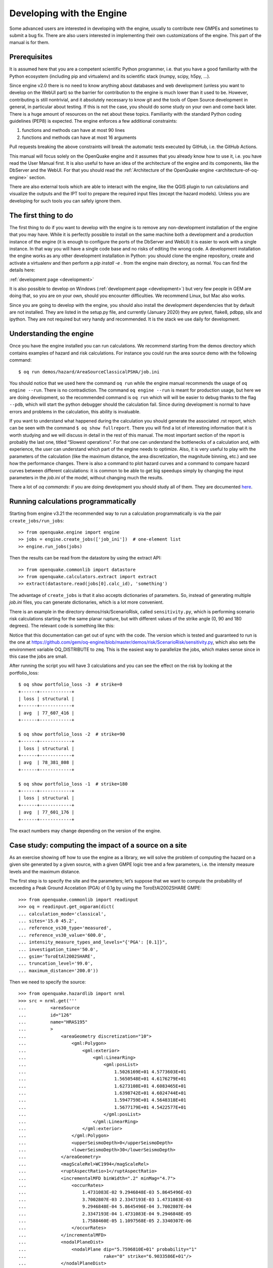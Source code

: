 Developing with the Engine
==========================

Some advanced users are interested in developing with the engine,
usually to contribute new GMPEs and sometimes to submit a bug
fix. There are also users interested in implementing their own
customizations of the engine. This part of the manual is for them.

Prerequisites
-------------

It is assumed here that you are a competent scientific Python
programmer, i.e. that you have a good familiarity with the Python
ecosystem (including pip and virtualenv) and its scientific stack
(numpy, scipy, h5py, …).

Since engine v2.0 there is no need to know anything about databases
and web development (unless you want to develop on the WebUI part) so
the barrier for contribution to the engine is much lower than it used
to be. However, contributing is still nontrivial, and it absolutely
necessary to know git and the tools of Open Source development in
general, in particular about testing. If this is not the case, you
should do some study on your own and come back later. There is a huge
amount of resources on the net about these topics. Familiarity with
the standard Python coding guidelines (PEP8) is expected.
The engine enforces a few additional constraints:

1. functions and methods can have at most 90 lines
2. functions and methods can have at most 16 arguments

Pull requests breaking the above constraints will break the
automatic tests executed by GitHub, i.e. the GitHub Actions.

This manual will focus solely on the OpenQuake engine and it assumes
that you already know how to use it, i.e. you have read the User
Manual first. It is also useful to have an idea of the architecture
of the engine and its components, like the DbServer and the
WebUI. For that you should read the :ref:`Architecture of the
OpenQuake engine <architecture-of-oq-engine>` section.

There are also external tools which are able to interact with the
engine, like the QGIS plugin to run calculations and visualize the
outputs and the IPT tool to prepare the required input files (except
the hazard models). Unless you are developing for such tools you can
safely ignore them.

The first thing to do
---------------------

The first thing to do if you want to develop with the engine is to remove any non-development installation of the engine
that you may have. While it is perfectly possible to install on the same machine both a development and a production
instance of the engine (it is enough to configure the ports of the DbServer and WebUI) it is easier to work with a
single instance. In that way you will have a single code base and no risks of editing the wrong code. A development
installation the engine works as any other development installation in Python: you should clone the engine repository,
create and activate a virtualenv and then perform a *pip install -e* . from the engine main directory, as normal. You can
find the details here:

:ref:`development page <development>`

It is also possible to develop on Windows (:ref:`development page <development>`) but very few people in GEM are doing that, so you are on your
own, should you encounter difficulties. We recommend Linux, but Mac also works.

Since you are going to develop with the engine, you should also install the development dependencies that by default are
not installed. They are listed in the setup.py file, and currently (January 2020) they are pytest, flake8, pdbpp, silx
and ipython. They are not required but very handy and recommended. It is the stack we use daily for development.

Understanding the engine
------------------------

Once you have the engine installed you can run calculations. We recommend starting from the demos directory which
contains examples of hazard and risk calculations. For instance you could run the area source demo with the following
command::

	$ oq run demos/hazard/AreaSourceClassicalPSHA/job.ini

You should notice that we used here the command ``oq run`` while the engine manual recommends the usage of ``oq engine
--run``. There is no contradiction. The command ``oq engine --run`` is meant for production usage, but here we are doing
development, so the recommended command is ``oq run`` which will will be easier to debug thanks to the flag ``--pdb``,
which will start the python debugger should the calculation fail. Since during development is normal to have errors and
problems in the calculation, this ability is invaluable.

If you want to understand what happened during the calculation you should generate the associated .rst report, which can
be seen with the command ``$ oq show fullreport``. There you will find a lot of interesting information that it is worth
studying and we will discuss in detail in the rest of this manual. The most important section of the report is probably
the last one, titled “Slowest operations”. For that one can understand the bottlenecks of a calculation and, with
experience, the user can understand which part of the engine needs to optimize. Also, it is very useful to play with the
parameters of the calculation (like the maximum distance, the area discretization, the magnitude binning, etc.) and see
how the performance changes. There is also a command to plot hazard curves and a command to compare hazard curves between
different calculations: it is common to be able to get big speedups simply by changing the input parameters in the
*job.ini* of the model, without changing much the results.

There a lot of *oq commands*: if you are doing development you should study all of them. They are documented
`here <https://docs.openquake.org/oq-engine/master/advanced/oq-commands.md>`_.

Running calculations programmatically
-------------------------------------

Starting from engine v3.21 the recommended way to run a calculation
programmatically is via the pair ``create_jobs/run_jobs``::

	>> from openquake.engine import engine
        >> jobs = engine.create_jobs(['job_ini'])  # one-element list
        >> engine.run_jobs(jobs)

Then the results can be read from the datastore by using the extract API::

	>> from openquake.commonlib import datastore
	>> from openquake.calculators.extract import extract
	>> extract(datastore.read(jobs[0].calc_id), 'something')

The advantage of ``create_jobs`` is that it also accepts dictionaries
of parameters. So, instead of generating multiple `job.ini`
files, you can generate dictionaries, which is a lot more convenient.

There is an example in the directory
demos/risk/ScenarioRisk, called ``sensitivity.py``, which is performing
scenario risk calculations starting for the same planar rupture, but with
different values of the strike angle (0, 90 and 180 degrees).
The relevant code is something like this:

.. python:

  """Sensitivity of the risk from the strike parameter"""
  import os
  from openquake.engine import engine

  # template for the ini parameters
  base_ini = dict(
      description="scenario_risk with strike ",
      calculation_mode="scenario_risk",
      region="78.0 31.5, 89.5 31.5, 89.5 25.5, 78.0 25.5",
      inputs={'exposure': ["exposure_model.xml"],
              'structural_vulnerability': 'structural_vulnerability_model.xml'},
      reference_vs30_value="760.0",
      reference_depth_to_1pt0km_per_sec='100.0',
      intensity_measure_types="PGA",
      truncation_level="0",  # ignore stochastic uncertainty
      maximum_distance="500",
      gsim="ChiouYoungs2008",
      number_of_ground_motion_fields="1")

  def run_risk(strikes):
      # build ini dictionaries with different strikes
      inis = []
      for strike in strikes:
          ini = base_ini.copy()
          ini['description'] += str(strike)
          ini['rupture_dict'] = str({
              'lon': 80, 'lat': 30, 'dep': 10, 'mag': 6, 'rake': 0,
              'strike': strike, 'dip': 90})
          inis.append(ini)
      # run sequentially the calculations
      engine.run_jobs(engine.create_jobs(inis))
  
  if __name__ == '__main__':
      run_risk(strikes=[0, 90, 180])

Notice that this documentation can get out of sync with the code. The version
which is tested and guaranteed to run is the one at https://github.com/gem/oq-engine/blob/master/demos/risk/ScenarioRisk/sensitivity.py, which also sets the environment
variable OQ_DISTRIBUTE to ``zmq``. This is the easiest way to parallelize the jobs,
which makes sense since in this case the jobs are small.

After running the script you will have 3 calculations and you can see the effect
on the risk by looking at the portfolio_loss::

   $ oq show portfolio_loss -3  # strike=0
   +------+------------+
   | loss | structural |
   +------+------------+
   | avg  | 77_607_416 |
   +------+------------+

   $ oq show portfolio_loss -2  # strike=90
   +------+------------+
   | loss | structural |
   +------+------------+
   | avg  | 78_381_808 |
   +------+------------+

   $ oq show portfolio_loss -1  # strike=180
   +------+------------+
   | loss | structural |
   +------+------------+
   | avg  | 77_601_176 |
   +------+------------+

The exact numbers may change depending on the version of the engine.

Case study: computing the impact of a source on a site
------------------------------------------------------

As an exercise showing off how to use the engine as a library, we will solve the problem of computing the hazard on a
given site generated by a given source, with a given GMPE logic tree and a few parameters, i.e. the intensity measure
levels and the maximum distance.

The first step is to specify the site and the parameters; let’s suppose that we want to compute the probability of
exceeding a Peak Ground Accelation (PGA) of 0.1g by using the ToroEtAl2002SHARE GMPE::

	>>> from openquake.commonlib import readinput
	>>> oq = readinput.get_oqparam(dict(
	... calculation_mode='classical',
	... sites='15.0 45.2',
	... reference_vs30_type='measured',
	... reference_vs30_value='600.0',
	... intensity_measure_types_and_levels="{'PGA': [0.1]}",
	... investigation_time='50.0',
	... gsim='ToroEtAl2002SHARE',
	... truncation_level='99.0',
	... maximum_distance='200.0'))

Then we need to specify the source::

	>>> from openquake.hazardlib import nrml
	>>> src = nrml.get('''
	...         <areaSource
	...         id="126"
	...         name="HRAS195"
	...         >
	...             <areaGeometry discretization="10">
	...                 <gml:Polygon>
	...                     <gml:exterior>
	...                         <gml:LinearRing>
	...                             <gml:posList>
	...                                 1.5026169E+01 4.5773603E+01
	...                                 1.5650548E+01 4.6176279E+01
	...                                 1.6273108E+01 4.6083465E+01
	...                                 1.6398742E+01 4.6024744E+01
	...                                 1.5947759E+01 4.5648318E+01
	...                                 1.5677179E+01 4.5422577E+01
	...                             </gml:posList>
	...                         </gml:LinearRing>
	...                     </gml:exterior>
	...                 </gml:Polygon>
	...                 <upperSeismoDepth>0</upperSeismoDepth>
	...                 <lowerSeismoDepth>30</lowerSeismoDepth>
	...             </areaGeometry>
	...             <magScaleRel>WC1994</magScaleRel>
	...             <ruptAspectRatio>1</ruptAspectRatio>
	...             <incrementalMFD binWidth=".2" minMag="4.7">
	...                 <occurRates>
	...                     1.4731083E-02 9.2946848E-03 5.8645496E-03
	...                     3.7002807E-03 2.3347193E-03 1.4731083E-03
	...                     9.2946848E-04 5.8645496E-04 3.7002807E-04
	...                     2.3347193E-04 1.4731083E-04 9.2946848E-05
	...                     1.7588460E-05 1.1097568E-05 2.3340307E-06
	...                 </occurRates>
	...             </incrementalMFD>
	...             <nodalPlaneDist>
	...                 <nodalPlane dip="5.7596810E+01" probability="1"
	...                             rake="0" strike="6.9033586E+01"/>
	...             </nodalPlaneDist>
	...             <hypoDepthDist>
	...                 <hypoDepth depth="1.0200000E+01" probability="1"/>
	...             </hypoDepthDist>
	...         </areaSource>
	... ''')

Then the hazard curve can be computed as follows::

	>>> from openquake.hazardlib.calc.hazard_curve import calc_hazard_curve
	>>> from openquake.hazardlib import valid
	>>> sitecol = readinput.get_site_collection(oq)
	>>> gsims = readinput.get_gsim_lt(oq).values['*']
	>>> calc_hazard_curve(sitecol, src, gsims, oq)
	array([[0.00508004]], dtype=float32)


Working with GMPEs directly: the ContextMaker
---------------------------------------------

If you are an hazard scientist, you will likely want to interact with the GMPE library in ``openquake.hazardlib.gsim``.
The recommended way to do so is in terms of a ``ContextMaker`` object.::

	>>> from openquake.hazardlib.contexts import ContextMaker

In order to instantiate a ``ContextMaker`` you first need to populate a dictionary of parameters::

	>>> param = dict(maximum_distance=oq.maximum_distance, imtls=oq.imtls,
	...              truncation_level=oq.truncation_level,
	...              investigation_time=oq.investigation_time)
	>>> cmaker = ContextMaker(src.tectonic_region_type, gsims, param)

Then you can use the ``ContextMaker`` to generate context arrays from the sources::

	>>> [ctx] = cmaker.from_srcs([src], sitecol)

In our example, there are 15 magnitudes::

	>>> len(src.get_annual_occurrence_rates())
	15

and the area source contains 47 point sources::

	>>> len(list(src))
	47

so in total there are 15 x 47 = 705 ruptures::

	>>> len(ctx)
	705

The ``ContextMaker`` takes care of the maximum_distance filtering, so in general the number of contexts is lower than the
total number of ruptures, since some ruptures are normally discarded, being distant from the sites.

The contexts contain all the rupture, site and distance parameters.

Then you have::

	>>> ctx.mag[0]
	4.7
	>>> round(ctx.rrup[0], 1)
	106.4
	>>> round(ctx.rjb[0], 1)
	105.9

In this example, the GMPE ``ToroEtAl2002SHARE`` does not require site parameters, so calling ``ctx.vs30`` will raise an
``AttributeError`` but in general the contexts contain also arrays of site parameters. There is also an array of indices
telling which are the sites affected by the rupture associated to the context::

	>>> import numpy
	>>> numpy.unique(ctx.sids)
	array([0], dtype=uint32)

Once you have the contexts, the ``ContextMaker`` is able to compute means and standard deviations from the underlying
GMPEs as follows (for engine version >= v3.13):::

	>>> mean, sig, tau, phi = cmaker.get_mean_stds([ctx])

Since in this example there is a single gsim and a single IMT you will get::

	>>> mean.shape
	(1, 1, 705)
	>>> sig.shape
	(1, 1, 705)

The shape of the arrays in general is (G, M, N) where G is the number of GSIMs, M the number of intensity measure types
and N the total size of the contexts. Since this is an example with a single site, each context has size 1, therefore
N = 705 * 1 = 705. In general if there are multiple sites a context M is the total number of affected sites. For instance
if there are two contexts and the first affect 1 sites and the second 2 sites then N would be 1 + 2 = 3. This example
correspond to 1 + 1 + … + 1 = 705.

From the mean and standard deviation is possible to compute the probabilities of exceedence. The ``ContextMaker`` provides
a method to compute directly the probability map, which internally calls ``cmaker.get_pmap([ctx])`` which gives exactly
the result provided by ``calc_hazard_curve(sitecol, src, gsims, oq)`` in the section before.

If you want to know exactly how ``get_pmap`` works you are invited to look at the source code in
``openquake.hazardlib.contexts``.

Generating ground motion fields from a rupture
----------------------------------------------

The easiest way to create a finite size rupture (a.k.a. planar rupture)
is to use the factory function `get_planar`:

>>> from openquake.hazardlib.source.rupture import get_planar

The function requires in input a site and a magnitude scaling relationship,
so first you have to build such objects:

>>> [site] = sitecol  # since there is a single site
>>> from openquake.hazardlib.scalerel import WC1994
>>> msr = WC1994()  # magnitude scaling relationship
>>> mag = 6.
>>> rup = get_planar(site, msr, mag, aratio=1., strike=11., dip=38.,
...                  rake=55., trt=cmaker.trt)

If you want to generate the GMF produced by a rupture (i.e. to emulate
a scenario calculation) you need to supplement the number of
occurrences of the rupture and a random seed, i.e. you need to convert the
hazardlib rupture into an EBRupture:

>>> from openquake.hazardlib.source.rupture import EBRupture
>>> ebr = EBRupture(rup, n_occ=2, seed=42)

Then you can use the GmfComputer class to perform the calculation:

>>> from openquake.hazardlib.calc.gmf import GmfComputer
>>> gc = GmfComputer(ebr, sitecol, cmaker)
>>> gc.compute_all()  # returns a DataFrame
        PGA  eid  sid  rlz
0  0.660239    0    0    0
1  0.301583    1    0    0

`PGA` is the value of the ground motion field for the first IMT, `eid` the event ID, `sid` the site ID (there is a single site in this case)
and `rlz` the realization index.
In scenario calculations there is a realization for each GSIM and in this case
there is a single GSIM, so rlz=0. The total number of events is the number
of realizations times the number of occurrences and therefore in this case
the event ID (`eid`) can only have the values 0 or 1.

It is also possible to perform calculations with point-like ruptures
(i.e. ignoring the finite-size effects):

>>> from openquake.hazardlib.source.rupture import PointRupture
>>> occ_rate = None  # not used in the GmfComputer
>>> rup =  PointRupture(mag, cmaker.trt, site.location, occ_rate, cmaker.tom)
>>> ebr = EBRupture(rup, n_occ=2, seed=42)
>>> GmfComputer(ebr, sitecol, cmaker).compute_all()
        PGA  eid  sid  rlz
0  0.541180    0    0    0
1  0.247199    1    0    0

The event based calculator is able to generate a set of ruptures
from the source models and to store then on the datastore.
Then it is possible to read the ruptures, filter them and perform
calculations; the function to use is
`openquake.calculators.getters.get_ebruptures` which takes in input
a DataStore object and returns a list of `EBRupture` instances.

Working with verification tables
--------------------------------

Hazard scientists implementing a new GMPE must provide verification tables, i.e. CSV files containing inputs and expected
outputs.

For instance, for the Atkinson2015 GMPE (chosen simply because is the first GMPE in lexicographic order in hazardlib)
the verification table has a structure like this::

	rup_mag,dist_rhypo,result_type,pgv,pga,0.03,0.05,0.1,0.2,0.3,0.5
	2.0,1.0,MEAN,5.50277734e-02,3.47335058e-03,4.59601700e-03,7.71361460e-03,9.34624779e-03,4.33207607e-03,1.75322233e-03,3.44695521e-04
	2.0,5.0,MEAN,6.43850933e-03,3.61047741e-04,4.57949482e-04,7.24558049e-04,9.44495571e-04,5.11252304e-04,2.21076069e-04,4.73435138e-05
	...

The columns starting with ``rup_`` contain rupture parameters (the magnitude in this example) while the columns starting
with ``dist_`` contain distance parameters. The column ``result_type`` is a string in the set {“MEAN”, “INTER_EVENT_STDDEV”,
“INTRA_EVENT_STDDEV”, “TOTAL_STDDEV”}. The remaining columns are the expected results for each intensity measure type;
in the the example the IMTs are PGV, PGA, SA(0.03), SA(0.05), SA(0.1), SA(0.2), SA(0.3), SA(0.5).

Starting from engine version v3.13, it is possible to instantiate a ``ContextMaker`` and the associated contexts from a
GMPE and its verification tables with a few simple steps. First of all one must instantiate the GMPE::

	>>> from openquake.hazardlib import valid
	>>> gsim = valid.gsim("Atkinson2015")

Second, one can determine the path names to the verification tables as follows (they are in a subdirectory of
*hazardlib/tests/gsim/data*)::

	>>> import os
	>>> from openquake.hazardlib.tests.gsim import data
	>>> datadir = os.path.join(data.__path__[0], 'ATKINSON2015')
	>>> fnames = [os.path.join(datadir, f) for f in ["ATKINSON2015_MEAN.csv",
	...           "ATKINSON2015_STD_INTER.csv", "ATKINSON2015_STD_INTRA.csv",
	...           "ATKINSON2015_STD_TOTAL.csv"]]

Then it is possible to instantiate the ``ContextMaker`` associated to the GMPE and a pandas DataFrame associated to the
verification tables in a single step::

	>>> from openquake.hazardlib.tests.gsim.utils import read_cmaker_df, gen_ctxs
	>>> cmaker, df = read_cmaker_df(gsim, fnames)
	>>> list(df.columns)
	['rup_mag', 'dist_rhypo', 'result_type', 'damping', 'PGV', 'PGA', 'SA(0.03)', 'SA(0.05)', 'SA(0.1)', 'SA(0.2)', 'SA(0.3)', 'SA(0.5)', 'SA(1.0)', 'SA(2.0)', 'SA(3.0)', 'SA(5.0)']

Then you can immediately compute mean and standard deviations and compare with the values in the verification table::

	>>> mean, sig, tau, phi = cmaker.get_mean_stds(gen_ctxs(df))

*sig* refers to the “TOTAL_STDDEV”, *tau* to the “INTER_EVENT_STDDEV” and *phi* to the “INTRA_EVENT_STDDEV”. This is how
the tests in hazardlib are implemented. Interested users should look at the code in gem/oq-engine.

Running the engine tests
------------------------

If you are a hazard scientist contributing a bug fix to a GMPE (or any other kind of bug fix) you may need to run the
engine tests and possibly change the expected files if there is a change in the numbers. The way to do it is to give the following command from the repository root::

	$ pytest -vx openquake/calculators

If you get an error like the following::

	openquake/calculators/tests/__init__.py:218: in assertEqualFiles
	    raise DifferentFiles('%s %s' % (expected, actual))
	E   openquake.calculators.tests.DifferentFiles: /home/michele/oq-engine/openquake/qa_tests_data/classical/case_1/expected/hazard_curve-PGA.csv /tmp/tmpkdvdhlq5/hazard_curve-mean-PGA_27249.csv

you need to change the expected file, i.e. copy the file ``/tmp/tmpkdvdhlq5/hazard_curve-mean-PGA_27249.csv`` over
``classical/case_1/expected/hazard_curve-PGA.csv``.
